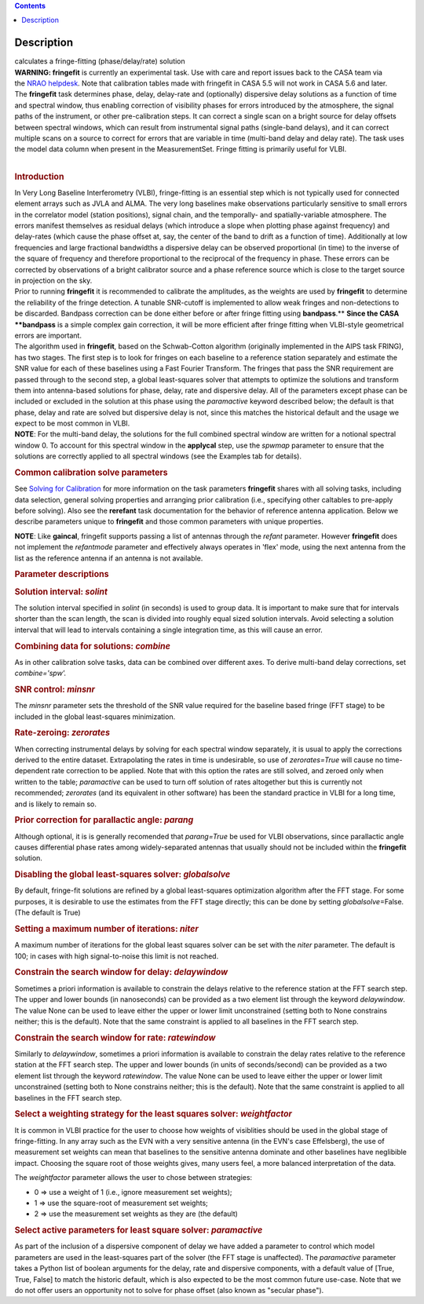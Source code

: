 .. contents::
   :depth: 3
..

.. container::
   :name: viewlet-above-content-title

Description
===========

.. container::
   :name: viewlet-below-content-title

.. container:: documentDescription description

   calculates a fringe-fitting (phase/delay/rate) solution

.. container:: section
   :name: viewlet-above-content-body

.. container:: section
   :name: content-core

   .. container::
      :name: parent-fieldname-text

      .. container:: alert-box

         **WARNING: fringefit** is currently an experimental task. Use
         with care and report issues back to the CASA team via the `NRAO
         helpdesk <http://help.nrao.edu/>`__. Note that calibration
         tables made with fringefit in CASA 5.5 will not work in CASA
         5.6 and later.

      | The **fringefit** task determines phase, delay, delay-rate and
        (optionally) dispersive delay solutions as a function of time
        and spectral window, thus enabling correction of visibility
        phases for errors introduced by the atmosphere, the signal paths
        of the instrument, or other pre-calibration steps. It can
        correct a single scan on a bright source for delay offsets
        between spectral windows, which can result from instrumental
        signal paths (single-band delays), and it can correct multiple
        scans on a source to correct for errors that are variable in
        time (multi-band delay and delay rate). The task uses the model
        data column when present in the MeasurementSet. Fringe fitting
        is primarily useful for VLBI.
      |  

      .. rubric:: Introduction
         :name: introduction

      | In Very Long Baseline Interferometry (VLBI), fringe-fitting is
        an essential step which is not typically used for connected
        element arrays such as JVLA and ALMA. The very long baselines
        make observations particularly sensitive to small errors in the
        correlator model (station positions), signal chain, and the
        temporally- and spatially-variable atmosphere. The errors
        manifest themselves as residual delays (which introduce a slope
        when plotting phase against frequency) and delay-rates (which
        cause the phase offset at, say, the center of the band to drift
        as a function of time). Additionally at low frequencies and
        large fractional bandwidths a dispersive delay can be observed
        proportional (in time) to the inverse of the square of frequency
        and therefore proportional to the reciprocal of the frequency in
        phase. These errors can be corrected by observations of a bright
        calibrator source and a phase reference source which is close to
        the target source in projection on the sky.
      | Prior to running **fringefit** it is recommended to calibrate
        the amplitudes, as the weights are used by **fringefit** to
        determine the reliability of the fringe detection. A tunable
        SNR-cutoff is implemented to allow weak fringes and
        non-detections to be discarded. Bandpass correction can be done
        either before or after fringe fitting using
        **bandpass**.\ ** **\ Since the CASA **bandpass** is a simple
        complex gain correction, it will be more efficient after fringe
        fitting when VLBI-style geometrical errors are important.
      | The algorithm used in **fringefit**, based on the Schwab-Cotton
        algorithm (originally implemented in the AIPS task FRING), has
        two stages. The first step is to look for fringes on each
        baseline to a reference station separately and estimate the SNR
        value for each of these baselines using a Fast Fourier
        Transform. The fringes that pass the SNR requirement are passed
        through to the second step, a global least-squares solver that
        attempts to optimize the solutions and transform them into
        antenna-based solutions for phase, delay, rate and dispersive
        delay. All of the parameters except phase can be included or
        excluded in the solution at this phase using the *paramactive*
        keyword described below; the default is that phase, delay and
        rate are solved but dispersive delay is not, since this matches
        the historical default and the usage we expect to be most common
        in VLBI.

      .. container:: info-box

         **NOTE**: For the multi-band delay, the solutions for the full
         combined spectral window are written for a notional spectral
         window 0. To account for this spectral window in the
         **applycal** step, use the *spwmap* parameter to ensure that
         the solutions are correctly applied to all spectral windows
         (see the Examples tab for details).

      .. rubric:: Common calibration solve parameters
         :name: common-calibration-solve-parameters

      See `Solving for
      Calibration <https://casa.nrao.edu/casadocs-devel/stable/calibration-and-visibility-data/synthesis-calibration/solving-for-calibration>`__ for
      more information on the task parameters **fringefit** shares with
      all solving tasks, including data selection, general solving
      properties and arranging prior calibration (i.e., specifying other
      caltables to pre-apply before solving). Also see
      the **rerefant** task documentation for the behavior of reference
      antenna application. Below we describe parameters unique to
      **fringefit** and those common parameters with unique properties. 

      .. container:: info-box

         **NOTE**: Like **gaincal**, fringefit supports passing a list
         of antennas through the *refant* parameter. However
         **fringefit** does not implement the *refantmode* parameter and
         effectively always operates in 'flex' mode, using the next
         antenna from the list as the reference antenna if an antenna is
         not available.

      .. rubric:: Parameter descriptions
         :name: parameter-descriptions

      .. rubric:: Solution interval: *solint*
         :name: solution-interval-solint

      The solution interval specified in *solint* (in seconds) is used
      to group data. It is important to make sure that for intervals
      shorter than the scan length, the scan is divided into roughly
      equal sized solution intervals. Avoid selecting a solution
      interval that will lead to intervals containing a single
      integration time, as this will cause an error.

      .. rubric:: Combining data for solutions: *combine*
         :name: combining-data-for-solutions-combine

      As in other calibration solve tasks, data can be combined over
      different axes. To derive multi-band delay corrections, set
      *combine='spw'.*

      .. rubric:: SNR control: *minsnr*
         :name: snr-control-minsnr

      The *minsnr* parameter sets the threshold of the SNR value
      required for the baseline based fringe (FFT stage) to be included
      in the global least-squares minimization.

      .. rubric:: Rate-zeroing: *zerorates*
         :name: rate-zeroing-zerorates

      When correcting instrumental delays by solving for each spectral
      window separately, it is usual to apply the corrections derived to
      the entire dataset. Extrapolating the rates in time is
      undesirable, so use of *zerorates=True* will cause no
      time-dependent rate correction to be applied. Note that with this
      option the rates are still solved, and zeroed only when written to
      the table; *paramactive* can be used to turn off solution of rates
      altogether but this is currently not recommended; *zerorates* (and
      its equivalent in other software) has been the standard practice
      in VLBI for a long time, and is likely to remain so.

      .. rubric:: Prior correction for parallactic angle: *parang*
         :name: prior-correction-for-parallactic-angle-parang

      Although optional, it is is generally recomended that
      *parang=True* be used for VLBI observations, since parallactic
      angle causes differential phase rates among widely-separated
      antennas that usually should not be included within the
      **fringefit** solution.

      .. rubric:: Disabling the global least-squares solver:
         *globalsolve*
         :name: disabling-the-global-least-squares-solver-globalsolve

      By default, fringe-fit solutions are refined by a global
      least-squares optimization algorithm after the FFT stage. For some
      purposes, it is desirable to use the estimates from the FFT stage
      directly; this can be done by setting *globalsolve*\ =False. (The
      default is True)

      .. rubric:: Setting a maximum number of iterations: *niter*
         :name: setting-a-maximum-number-of-iterations-niter

      A maximum number of iterations for the global least squares solver
      can be set with the *niter* parameter. The default is 100; in
      cases with high signal-to-noise this limit is not reached.

      .. rubric:: Constrain the search window for delay: *delaywindow*
         :name: constrain-the-search-window-for-delay-delaywindow

      Sometimes a priori information is available to constrain the
      delays relative to the reference station at the FFT search step.
      The upper and lower bounds (in nanoseconds) can be provided as a
      two element list through the keyword *delaywindow*. The value None
      can be used to leave either the upper or lower limit unconstrained
      (setting both to None constrains neither; this is the default).
      Note that the same constraint is applied to all baselines in the
      FFT search step.

      .. rubric:: Constrain the search window for rate: *ratewindow*
         :name: constrain-the-search-window-for-rate-ratewindow

      Similarly to *delaywindow*, sometimes a priori information is
      available to constrain the delay rates relative to the reference
      station at the FFT search step. The upper and lower bounds (in
      units of seconds/second) can be provided as a two element list
      through the keyword *ratewindow*. The value None can be used to
      leave either the upper or lower limit unconstrained (setting both
      to None constrains neither; this is the default). Note that the
      same constraint is applied to all baselines in the FFT search
      step.

      .. rubric:: Select a weighting strategy for the least squares
         solver: *weightfactor*
         :name: select-a-weighting-strategy-for-the-least-squares-solver-weightfactor

      It is common in VLBI practice for the user to choose how weights
      of visiblities should be used in the global stage of
      fringe-fitting. In any array such as the EVN with a very sensitive
      antenna (in the EVN's case Effelsberg), the use of measurement set
      weights can mean that baselines to the sensitive antenna dominate
      and other baselines have neglibible impact. Choosing the square
      root of those weights gives, many users feel, a more balanced
      interpretation of the data.

      The *weightfactor* parameter allows the user to chose between
      strategies:

      -  0 => use a weight of 1 (i.e., ignore measurement set weights);
      -  1 => use the square-root of measurement set weights;
      -  2 => use the measurement set weights as they are (the default)

      .. rubric:: Select active parameters for least square solver:
         *paramactive*
         :name: select-active-parameters-for-least-square-solver-paramactive

      As part of the inclusion of a dispersive component of delay we
      have added a parameter to control which model parameters are used
      in the least-squares part of the solver (the FFT stage is
      unaffected). The *paramactive* parameter takes a Python list of
      boolean arguments for the delay, rate and dispersive components,
      with a default value of [True, True, False] to match the historic
      default, which is also expected to be the most common future
      use-case. Note that we do not offer users an opportunity not to
      solve for phase offset (also known as "secular phase").

.. container:: section
   :name: viewlet-below-content-body
